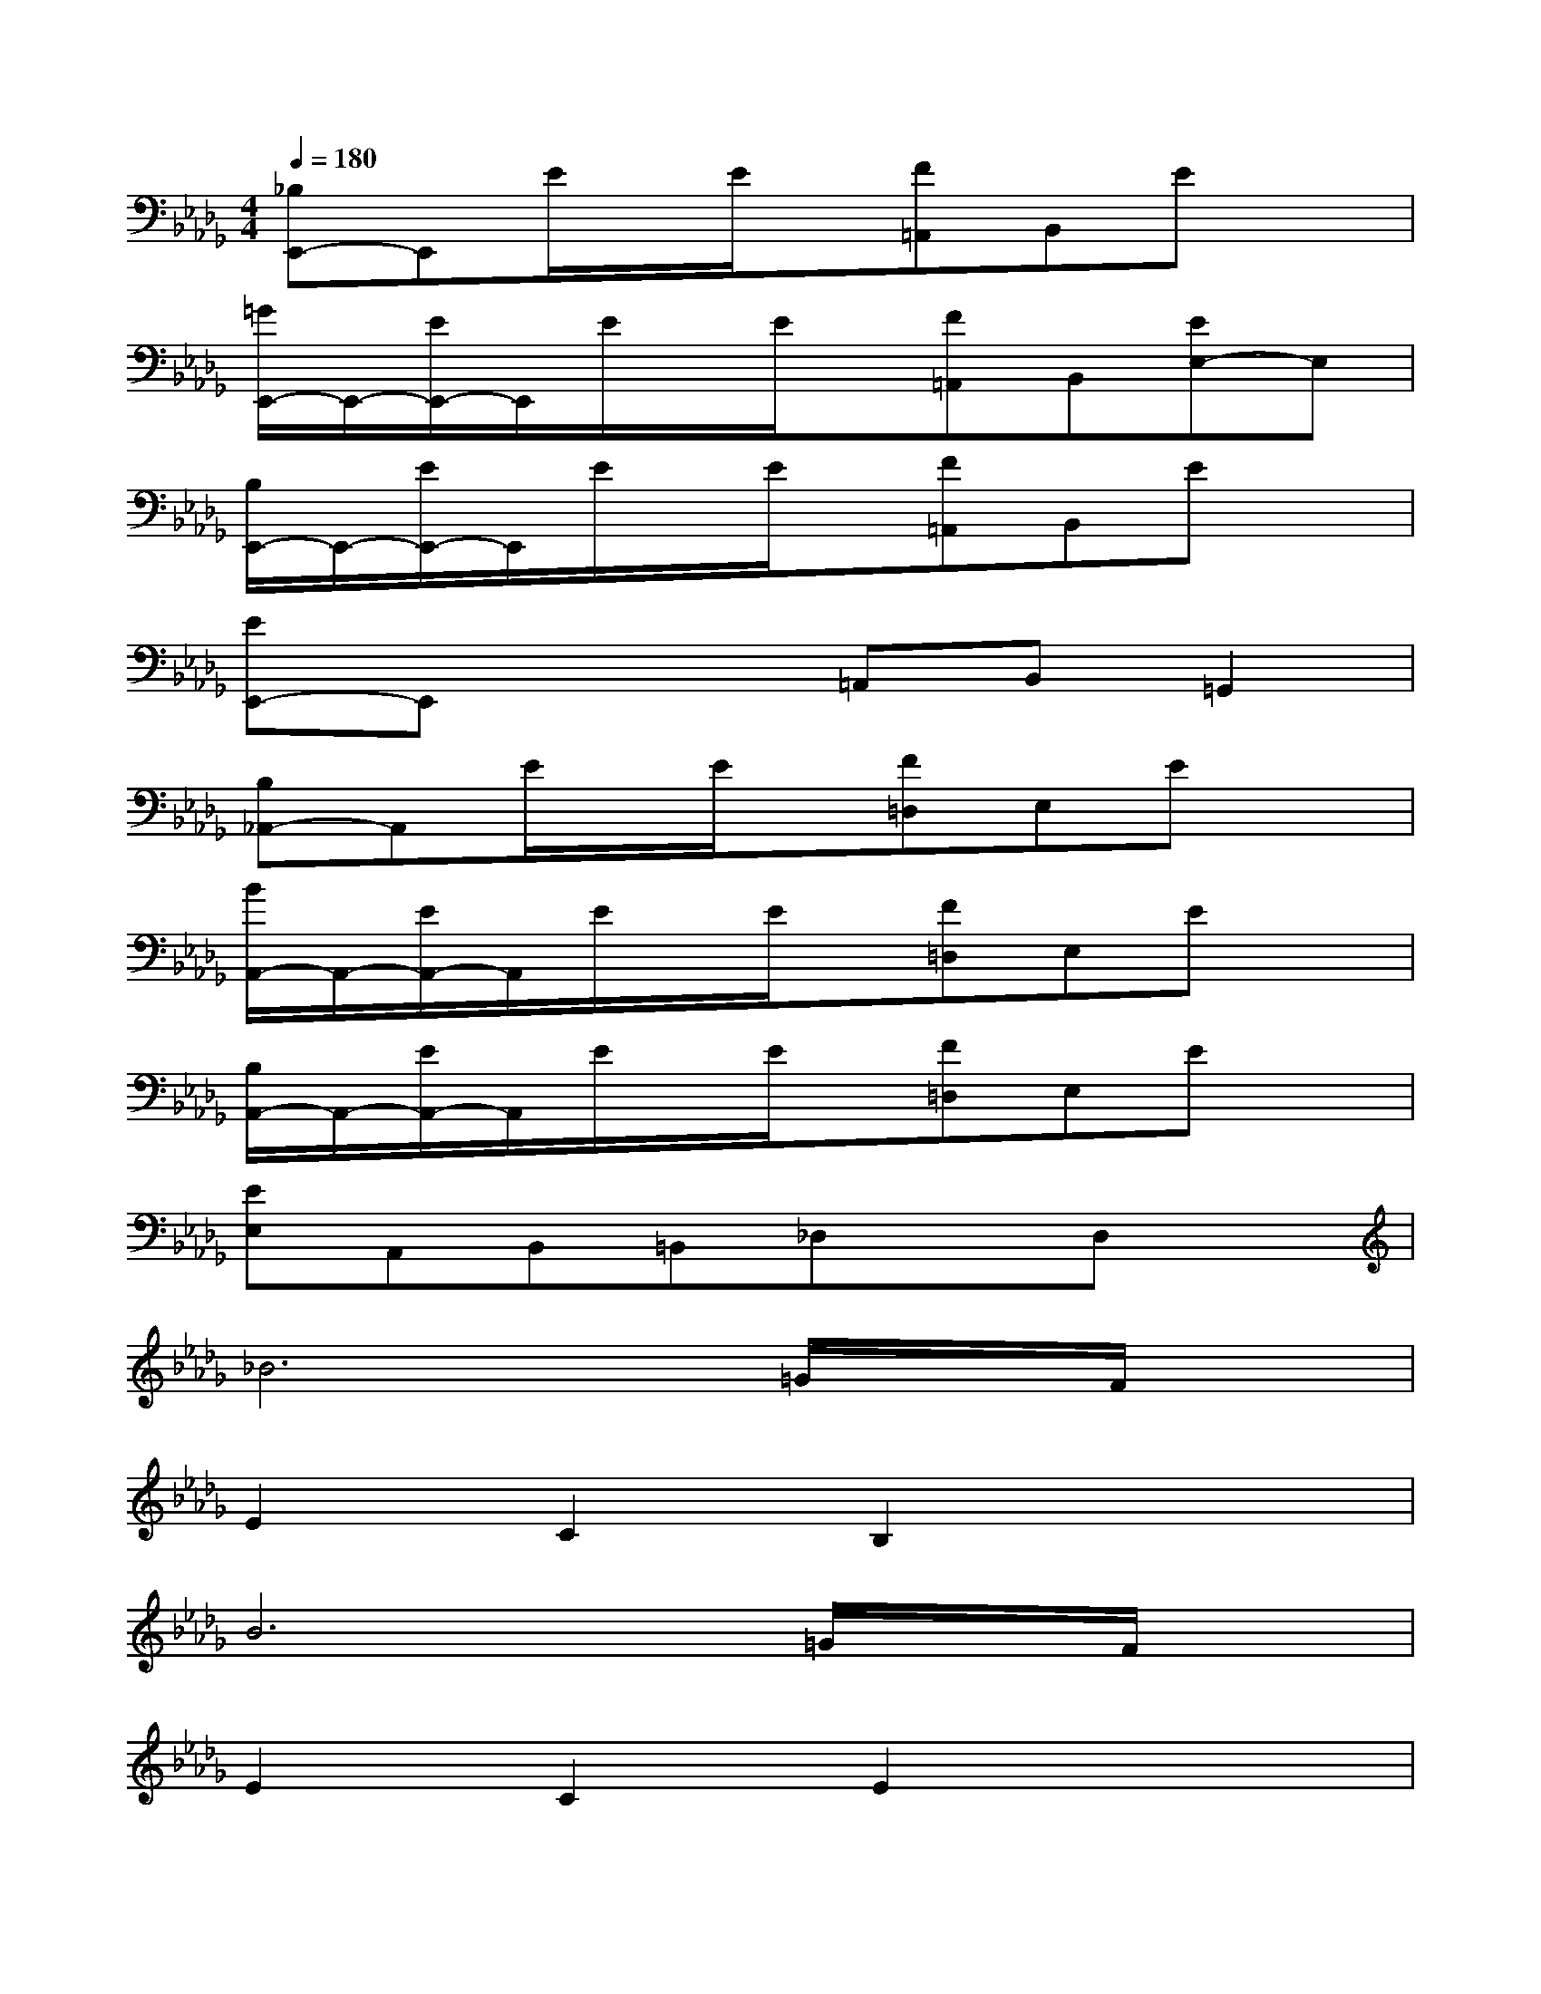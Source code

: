 X:1
T:
M:4/4
L:1/8
Q:1/4=180
K:Db%5flats
V:1
[_B,E,,-]E,,E/2x/2E/2x/2[F=A,,]B,,Ex|
[=G/2E,,/2-]E,,/2-[E/2E,,/2-]E,,/2E/2x/2E/2x/2[F=A,,]B,,[EE,-]E,|
[B,/2E,,/2-]E,,/2-[E/2E,,/2-]E,,/2E/2x/2E/2x/2[F=A,,]B,,Ex|
[EE,,-]E,,x2=A,,B,,=G,,2|
[B,_A,,-]A,,E/2x/2E/2x/2[F=D,]E,Ex|
[B/2A,,/2-]A,,/2-[E/2A,,/2-]A,,/2E/2x/2E/2x/2[F=D,]E,Ex|
[B,/2A,,/2-]A,,/2-[E/2A,,/2-]A,,/2E/2x/2E/2x/2[F=D,]E,Ex|
[EE,]A,,B,,=B,,_D,xD,x|
_B6=G/2x/2F/2x/2|
E2C2B,2x2|
B6=G/2x/2F/2x/2|
E2C2E2x2|
e4x2c/2e/2c/2x/2|
B2=G2F2E2|
E2FF=G=Gc2|
B2x4x[B-_G,,-]